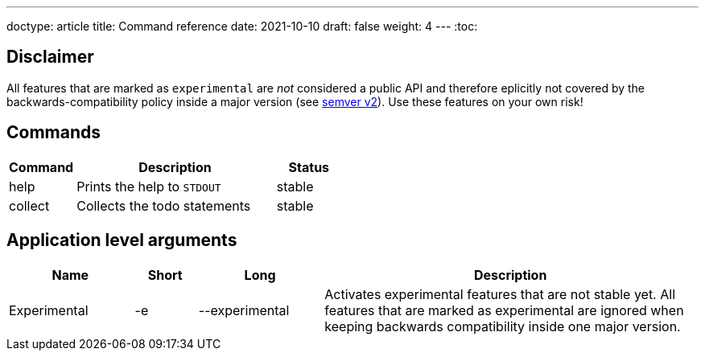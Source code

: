 ---
doctype: article
title: Command reference
date: 2021-10-10
draft: false
weight: 4
---
:toc:

== Disclaimer

All features that are marked as `experimental` are _not_ considered a public API and therefore eplicitly not covered by the backwards-compatibility policy inside a major version (see https://semver.org[semver v2]). Use these features on your own risk!

== Commands

[cols="1,3,1"]
|===
|Command|Description|Status

|help|Prints the help to `STDOUT`|stable
|collect|Collects the todo statements|stable
|===

== Application level arguments

[cols="2,1,2,6"]
|===
|Name|Short|Long|Description

|Experimental|-e|--experimental|Activates experimental features that are not stable yet. All features that are marked as experimental are ignored when keeping backwards compatibility inside one major version.
|===
